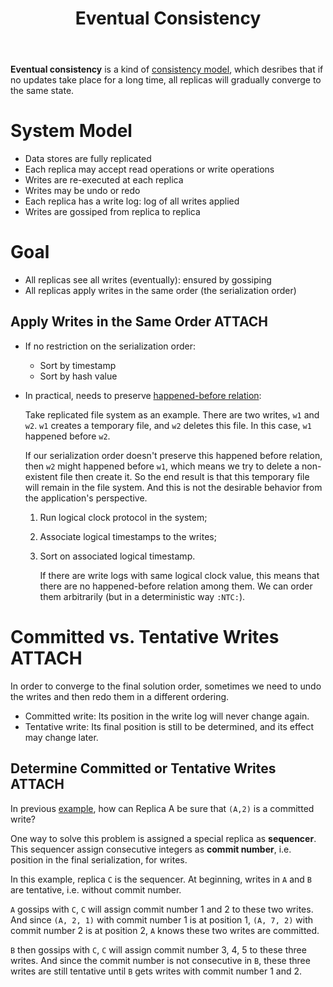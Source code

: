 :PROPERTIES:
:ID:       77da4cb4-2d63-40b0-9ab7-d0d9ccebe751
:END:
#+title: Eventual Consistency
#+HTML_HEAD: <link rel="stylesheet" type="text/css" href="org.css"/>

*Eventual consistency* is a kind of [[id:8cfbbf63-8c3f-4f50-a294-ded599754084][consistency model]], which desribes that if no updates take place for a long time, all replicas will gradually converge to the same state.

* System Model
- Data stores are fully replicated
- Each replica may accept read operations or write operations
- Writes are re-executed at each replica
- Writes may be undo or redo
- Each replica has a write log: log of all writes applied
- Writes are gossiped from replica to replica

* Goal
- All replicas see all writes (eventually): ensured by gossiping
- All replicas apply writes in the same order (the serialization order)

** Apply Writes in the Same Order :ATTACH:
- If no restriction on the serialization order:
  + Sort by timestamp
  + Sort by hash value

- In practical, needs to preserve [[id:d4ca4728-6e82-43ce-aea3-52da43b6f77b][happened-before relation]]:
  #+begin_eg
  Take replicated file system as an example. There are two writes, =w1= and =w2=. =w1= creates a temporary file, and =w2= deletes this file. In this case, =w1= happened before =w2=.

  If our serialization order doesn't preserve this happened before relation, then =w2= might happened before =w1=, which means we try to delete a non-existent file then create it. So the end result is that this temporary file will remain in the file system. And this is not the desirable behavior from the application's perspective.
  #+end_eg

  1. Run logical clock protocol in the system;
  2. Associate logical timestamps to the writes;
  3. Sort on associated logical timestamp.

  #+begin_eg
  [[attachment:_20211023_162024screenshot.png]]

  If there are write logs with same logical clock value, this means that there are no happened-before relation among them. We can order them arbitrarily (but in a deterministic way =:NTC:=).
  #+end_eg


* Committed vs. Tentative Writes :ATTACH:
In order to converge to the final solution order, sometimes we need to undo the writes and then redo them in a different ordering.

- Committed write: Its position in the write log will never change again.
- Tentative write: Its final position is still to be determined, and its effect may change later.

#+name: eg:committed&tentative
#+begin_eg
[[attachment:_20211023_164523screenshot.png]]
#+end_eg

** Determine Committed or Tentative Writes :ATTACH:
In previous [[eg:committed&tentative][example]], how can Replica A be sure that =(A,2)= is a committed write?

One way to solve this problem is assigned a special replica as *sequencer*. This sequencer assign consecutive integers as *commit number*, i.e. position in the final serialization, for writes.

#+begin_eg
[[attachment:_20211023_170201screenshot.png]]

In this example, replica =C= is the sequencer. At beginning, writes in =A= and =B= are tentative, i.e. without commit number.

=A= gossips with =C=, =C= will assign commit number 1 and 2 to these two writes. And since =(A, 2, 1)= with commit number 1 is at position 1, =(A, 7, 2)= with commit number 2 is at position 2, =A= knows these two writes are committed.

=B= then gossips with =C=, =C= will assign commit number 3, 4, 5 to these three writes. And since the commit number is not consecutive in =B=, these three writes are still tentative until =B= gets writes with commit number 1 and 2.
#+end_eg
